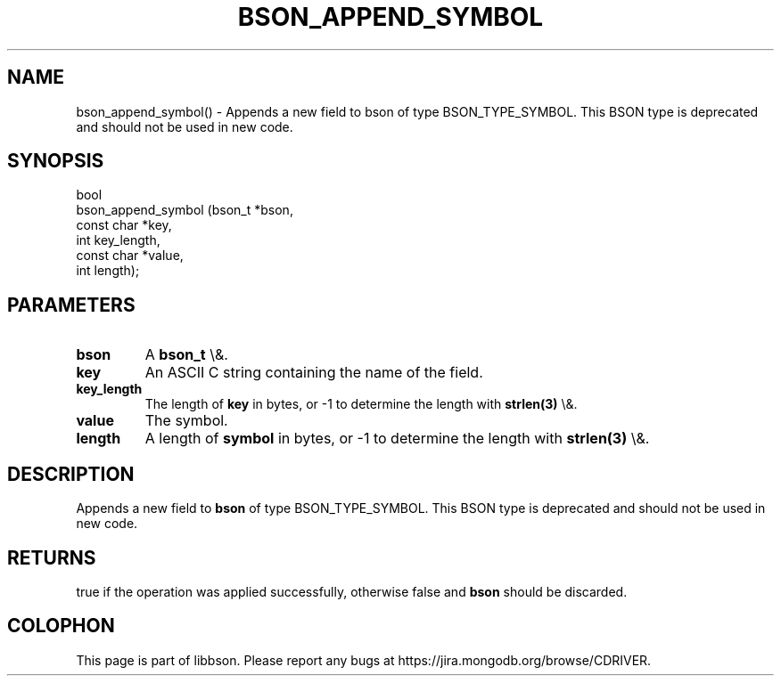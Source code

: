 .\" This manpage is Copyright (C) 2016 MongoDB, Inc.
.\" 
.\" Permission is granted to copy, distribute and/or modify this document
.\" under the terms of the GNU Free Documentation License, Version 1.3
.\" or any later version published by the Free Software Foundation;
.\" with no Invariant Sections, no Front-Cover Texts, and no Back-Cover Texts.
.\" A copy of the license is included in the section entitled "GNU
.\" Free Documentation License".
.\" 
.TH "BSON_APPEND_SYMBOL" "3" "2016\(hy02\(hy04" "libbson"
.SH NAME
bson_append_symbol() \- Appends a new field to bson of type BSON_TYPE_SYMBOL. This BSON type is deprecated and should not be used in new code.
.SH "SYNOPSIS"

.nf
.nf
bool
bson_append_symbol (bson_t     *bson,
                    const char *key,
                    int         key_length,
                    const char *value,
                    int         length);
.fi
.fi

.SH "PARAMETERS"

.TP
.B
bson
A
.B bson_t
\e&.
.LP
.TP
.B
key
An ASCII C string containing the name of the field.
.LP
.TP
.B
key_length
The length of
.B key
in bytes, or \(hy1 to determine the length with
.B strlen(3)
\e&.
.LP
.TP
.B
value
The symbol.
.LP
.TP
.B
length
A length of
.B symbol
in bytes, or \(hy1 to determine the length with
.B strlen(3)
\e&.
.LP

.SH "DESCRIPTION"

Appends a new field to
.B bson
of type BSON_TYPE_SYMBOL. This BSON type is deprecated and should not be used in new code.

.SH "RETURNS"

true if the operation was applied successfully, otherwise false and
.B bson
should be discarded.


.B
.SH COLOPHON
This page is part of libbson.
Please report any bugs at https://jira.mongodb.org/browse/CDRIVER.